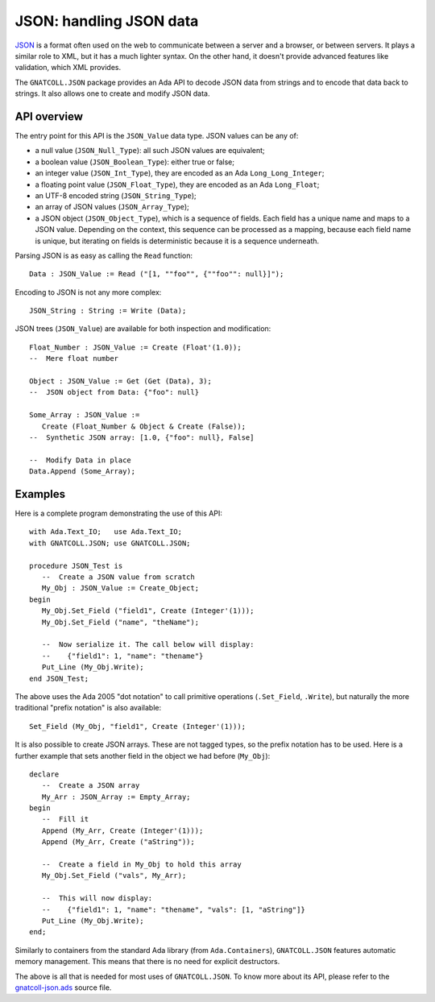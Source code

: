 ****************************
**JSON**: handling JSON data
****************************

.. index:: json
.. highlight:: ada

`JSON <https://en.wikipedia.org/wiki/JSON>`_ is a format often used on the web
to communicate between a server and a browser, or between servers. It plays a
similar role to XML, but it has a much lighter syntax. On the other hand, it
doesn't provide advanced features like validation, which XML provides.

The ``GNATCOLL.JSON`` package provides an Ada API to decode JSON data from
strings and to encode that data back to strings. It also allows one to create
and modify JSON data.

API overview
============

The entry point for this API is the ``JSON_Value`` data type.  JSON values can
be any of:

* a null value (``JSON_Null_Type``): all such JSON values are equivalent;
* a boolean value (``JSON_Boolean_Type``): either true or false;
* an integer value (``JSON_Int_Type``), they are encoded as an Ada
  ``Long_Long_Integer``;
* a floating point value (``JSON_Float_Type``), they are encoded as an Ada
  ``Long_Float``;
* an UTF-8 encoded string (``JSON_String_Type``);
* an array of JSON values (``JSON_Array_Type``);
* a JSON object (``JSON_Object_Type``), which is a sequence of fields.  Each
  field has a unique name and maps to a JSON value. Depending on the context,
  this sequence can be processed as a mapping, because each field name is
  unique, but iterating on fields is deterministic because it is a sequence
  underneath.

Parsing JSON is as easy as calling the ``Read`` function::

   Data : JSON_Value := Read ("[1, ""foo"", {""foo"": null}]");

Encoding to JSON is not any more complex::

   JSON_String : String := Write (Data);

JSON trees (``JSON_Value``) are available for both inspection and
modification::

   Float_Number : JSON_Value := Create (Float'(1.0));
   --  Mere float number

   Object : JSON_Value := Get (Get (Data), 3);
   --  JSON object from Data: {"foo": null}

   Some_Array : JSON_Value :=
      Create (Float_Number & Object & Create (False));
   --  Synthetic JSON array: [1.0, {"foo": null}, False]

   --  Modify Data in place
   Data.Append (Some_Array);

Examples
========

Here is a complete program demonstrating the use of this API::

   with Ada.Text_IO;   use Ada.Text_IO;
   with GNATCOLL.JSON; use GNATCOLL.JSON;

   procedure JSON_Test is
      --  Create a JSON value from scratch
      My_Obj : JSON_Value := Create_Object;
   begin
      My_Obj.Set_Field ("field1", Create (Integer'(1)));
      My_Obj.Set_Field ("name", "theName");

      --  Now serialize it. The call below will display:
      --    {"field1": 1, "name": "thename"}
      Put_Line (My_Obj.Write);
   end JSON_Test;

The above uses the Ada 2005 "dot notation" to call primitive operations
(``.Set_Field``, ``.Write``), but naturally the more traditional "prefix
notation" is also available::

   Set_Field (My_Obj, "field1", Create (Integer'(1)));

It is also possible to create JSON arrays. These are not tagged types, so the
prefix notation has to be used. Here is a further example that sets another
field in the object we had before (``My_Obj``)::

   declare
      --  Create a JSON array
      My_Arr : JSON_Array := Empty_Array;
   begin
      --  Fill it
      Append (My_Arr, Create (Integer'(1)));
      Append (My_Arr, Create ("aString"));

      --  Create a field in My_Obj to hold this array
      My_Obj.Set_Field ("vals", My_Arr);

      --  This will now display:
      --    {"field1": 1, "name": "thename", "vals": [1, "aString"]}
      Put_Line (My_Obj.Write);
   end;

Similarly to containers from the standard Ada library (from
``Ada.Containers``), ``GNATCOLL.JSON`` features automatic memory management.
This means that there is no need for explicit destructors.

The above is all that is needed for most uses of ``GNATCOLL.JSON``. To know
more about its API, please refer to the `gnatcoll-json.ads
<https://github.com/AdaCore/gnatcoll-core/blob/master/src/gnatcoll-json.ads>`_
source file.
